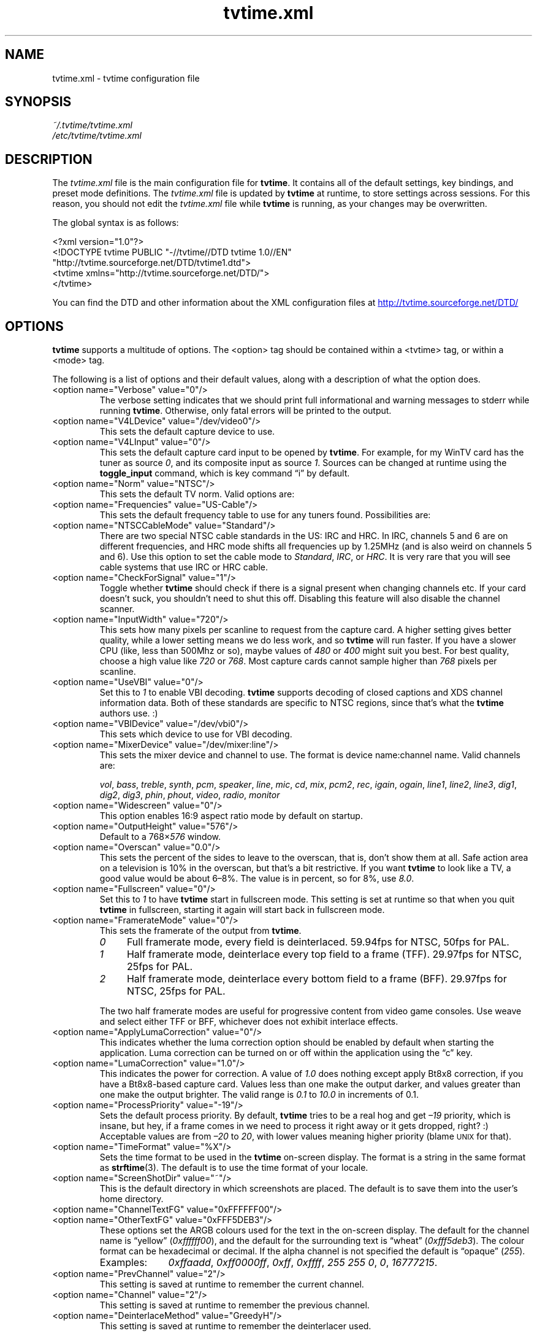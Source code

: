 '\" t
.\" Man page for tvtime.xml
.\" Copyright (c) 2003  Billy Biggs
.\"
.\" This program is free software; you can redistribute it and/or modify
.\" it under the terms of the GNU General Public License as published by
.\" the Free Software Foundation; either version 2 of the License, or (at
.\" your option) any later version.
.\"
.\" This program is distributed in the hope that it will be useful, but
.\" WITHOUT ANY WARRANTY; without even the implied warranty of
.\" MERCHANTABILITY or FITNESS FOR A PARTICULAR PURPOSE.  See the GNU
.\" General Public License for more details.
.\"
.\" You should have received a copy of the GNU General Public License
.\" along with this program; if not, write to the Free Software
.\" Foundation, Inc., 675 Mass Ave, Cambridge, MA 02139, USA.
.\"
.TH tvtime.xml 5 "May 2003" "tvtime 0.9.8.4"

.SH NAME
tvtime.xml \- tvtime configuration file

.SH SYNOPSIS

.I ~/.tvtime/tvtime.xml
.br
.I /etc/tvtime/tvtime.xml
.br

.SH DESCRIPTION

The
.I tvtime.xml
file is the main configuration file for
.BR tvtime .
It contains all of the default settings, key bindings, and preset mode
definitions.  The
.I tvtime.xml
file is updated by
.B tvtime
at runtime, to store settings across sessions.  For this reason, you
should not edit the
.I tvtime.xml
file while
.B tvtime
is running, as your changes may be overwritten.

The global syntax is as follows:

    <?xml version="1.0"?>
    <!DOCTYPE tvtime PUBLIC "-//tvtime//DTD tvtime 1.0//EN"
      "http://tvtime.sourceforge.net/DTD/tvtime1.dtd">
    <tvtime xmlns="http://tvtime.sourceforge.net/DTD/">
    </tvtime>

You can find the DTD and other information about the XML configuration
files at
.nh
.UR http://tvtime.sourceforge.net/DTD/
http://tvtime.sourceforge.net/DTD/
.UE
.hy

.SH OPTIONS

.B tvtime
supports a multitude of options.  The <option> tag should be contained
within a <tvtime> tag, or within a <mode> tag.

The following is a list of options and their default values, along with
a description of what the option does.

.TP
<option name="Verbose" value="0"/>
The verbose setting indicates that we should print full informational
and warning messages to stderr while running
.BR tvtime .
Otherwise, only fatal errors will be printed to the output.

.TP
<option name="V4LDevice" value="/dev/video0"/>
This sets the default capture device to use.

.TP
<option name="V4LInput" value="0"/>
This sets the default capture card input to be opened by
.BR tvtime .
For example, for my WinTV card has the tuner as source
.IR 0 ,
and its composite input as source
.IR 1 .
Sources can be changed at runtime using the
.B toggle_input
command, which is key command \(lqi\(rq by default.

.TP
<option name="Norm" value="NTSC"/>
This sets the default TV norm.  Valid options are:
.TS
nokeep tab (@);
l l.
\(bu@ntsc
\(bu@pal
\(bu@secam
\(bu@pal\-nc
\(bu@pal\-m
\(bu@pal\-n
\(bu@ntsc\-jp
.TE

.TP
<option name="Frequencies" value="US-Cable"/>
This sets the default frequency table to use for any tuners found.
Possibilities are:
.TS
nokeep tab (@);
l l.
\(bu@us-cable
\(bu@us-broadcast
\(bu@japan-cable
\(bu@japan-broadcast
\(bu@europe
\(bu@australia
\(bu@australia-optus
\(bu@newzealand
\(bu@france
\(bu@russia
.TE

.TP
<option name="NTSCCableMode" value="Standard"/>
There are two special NTSC cable standards in the US: IRC and HRC.
In IRC, channels 5 and 6 are on different frequencies, and HRC mode
shifts all frequencies up by 1.25MHz (and is also weird on channels 5
and 6).  Use this option to set the cable mode to 
.IR Standard ,
.IR IRC ", or "
.IR HRC .
It is very rare that you will see cable systems that use IRC or
HRC cable.


.TP
<option name="CheckForSignal" value="1"/>
Toggle whether
.B tvtime
should check if there is a signal present when changing channels etc.
If your card doesn't suck, you shouldn't need to shut this off.
Disabling this feature will also disable the channel scanner.

.TP
<option name="InputWidth" value="720"/>
This sets how many pixels per scanline to request from the capture card.
A higher setting gives better quality, while a lower setting means we do
less work, and so
.B tvtime
will run faster.  If you have a slower CPU (like, less than 500Mhz or
so), maybe values of
.IR 480 " or " 400
might suit you best.  For best quality, choose a high value like
.IR 720 " or " 768 .
Most capture cards cannot sample higher than
.I 768
pixels per scanline.

.TP
<option name="UseVBI" value="0"/>
Set this to
.I 1
to enable VBI decoding.
.B tvtime
supports decoding of closed
captions and XDS channel information data.  Both of these standards are
specific to NTSC regions, since that's what the
.B tvtime
authors use. :)

.TP
<option name="VBIDevice" value="/dev/vbi0"/>
This sets which device to use for VBI decoding.

.TP
<option name="MixerDevice" value="/dev/mixer:line"/>
This sets the mixer device and channel to use.  The format is device
name:channel name.  Valid channels are:

.nh
.IR vol ", " bass ", " treble ", " synth ", " pcm ", " speaker ", "
.IR line ", "  mic ", "  cd ", "  mix ", "  pcm2 ", " rec ", " 
.IR igain ", "  ogain ", "  line1 ", "  line2 ", "  line3 ", "
.IR dig1 ", "  dig2 ", "  dig3 ", "  phin ", " phout ", " video ", "
.IR radio ", "  monitor
.hy

.TP
<option name="Widescreen" value="0"/>
This option enables 16:9 aspect ratio mode by default on startup.

.TP
<option name="OutputHeight" value="576"/>
Default to a
.RI 768\[mu] 576
window.

.TP
<option name="Overscan" value="0.0"/>
This sets the percent of the sides to leave to the overscan, that is,
don't show them at all.  Safe action area on a television is 10% in
the overscan, but that's a bit restrictive.  If you want
.B tvtime
to look like a TV, a good value would be about 6\[en]8%.  The value is
in percent, so for 8%, use
.IR 8.0 .

.TP
<option name="Fullscreen" value="0"/>
Set this to
.I 1
to have
.B tvtime
start in fullscreen mode.  This setting is set at runtime so that when 
you quit
.B tvtime
in fullscreen, starting it again will start back in fullscreen mode.

.TP
<option name="FramerateMode" value="0"/>
This sets the framerate of the output from
.BR tvtime .
.RS
.TP 4
.I 0
Full framerate mode, every field is deinterlaced.
59.94fps for NTSC, 50fps for PAL.

.TP
.I 1
Half framerate mode, deinterlace every top field to a frame (TFF).
29.97fps for NTSC, 25fps for PAL.

.TP
.I 2
Half framerate mode, deinterlace every bottom field to a frame (BFF).
29.97fps for NTSC, 25fps for PAL.
.RE
.IP
The two half framerate modes are useful for progressive content from
video game consoles.  Use weave and select either TFF or BFF, whichever
does not exhibit interlace effects.

.TP
<option name="ApplyLumaCorrection" value="0"/>
This indicates whether the luma correction option should be enabled by
default when starting the application.  Luma correction can be turned
on or off within the application using the \(lqc\(rq key.

.TP
<option name="LumaCorrection" value="1.0"/>
This indicates the power for correction.  A value of
.I 1.0
does nothing except apply Bt8x8 correction, if you have a Bt8x8-based
capture card.  Values less than one make the output darker, and values
greater than one make the output brighter.  The valid range is
.IR 0.1 " to " 10.0
in increments of 0.1.

.TP
<option name="ProcessPriority" value="-19"/>
Sets the default process priority.  By default,
.B tvtime
tries to be a real hog and get
.I \[en]19
priority, which is insane, but hey, if a frame comes in we need to
process it right away or it gets dropped, right? :)    Acceptable
values are from
.IR \[en]20 " to " 20 ,
with lower values meaning higher priority (blame
.SM UNIX
for that).

.TP
<option name="TimeFormat" value="%X"/>
Sets the time format to be used in the
.B tvtime
on\-screen display.  The format is a string in the same format as
.BR strftime (3).
The default is to use the time format of your locale.

.TP
<option name="ScreenShotDir" value="~"/>
This is the default directory in which screenshots are placed.
The default is to save them into the user's home directory.

.TP
.PD 0
<option name="ChannelTextFG" value="0xFFFFFF00"/>
.TP
.PD
<option name="OtherTextFG" value="0xFFF5DEB3"/>
These options set the ARGB colours used for the text in the on-screen
display.  The default for the channel name is \(lqyellow\(rq
.RI ( 0xffffff00 ),
and the default for the surrounding text is \(lqwheat\(rq
.RI ( 0xfff5deb3 ).
The colour format can be hexadecimal or decimal.  If the alpha channel
is not specified the default is \(lqopaque\(rq
.RI ( 255 ).

.RS
.TP 10
Examples:
.IR 0xffaadd ,
.IR 0xff0000ff ,
.IR 0xff ,
.IR 0xffff ,
.IR "255 255 0" ,
.IR 0 ,
.IR 16777215 .
.RE

.TP
<option name="PrevChannel" value="2"/>
This setting is saved at runtime to remember the current channel.

.TP
<option name="Channel" value="2"/>
This setting is saved at runtime to remember the previous channel.

.TP
<option name="DeinterlaceMethod" value="GreedyH"/>
This setting is saved at runtime to remember the deinterlacer used.

Supported deinterlacers are:
.RS
.TP 15
.PD 0
.I LineDoubler
Line Doubler
.TP
.I Greedy
Dscaler: Greedy \[em] Low Motion
.TP
.I Greedy2Frame
DScaler: Greedy \[em] 2-frame
.TP
.I GreedyH
DScaler: Greedy \[em] High Motion
.TP
.I TomsMoComp
DScaler: TomsMoComp
.TP
.I TwoFrame
DScaler: TwoFrame
.TP
.I VideoBob
DScaler: Video Bob
.TP
.I VideoWeave
DScaler: Video Weave
.TP
.I Linear
Linear Interpolation
.TP
.I LinearBlend
mplayer: Linear Blend
.TP
.I OverlayBob
Overlay Bob
.TP
.I Vertical
ffmpeg: Vertical Deinterlace Filter
.TP
.I Weave
Weave Last Field
.PD
.RE

.SH MODES

Modes are used to define a certain group of presets and exist within
the <tvtime> tag.  Just like the global <tvtime> tag, a <mode> can
contain any number of <option> tags.

Preset \(lqmodes\(rq may be defined for convenience.  By default,
.B tvtime
ships with two useful modes:
.I LargeWindow
and
.IR SmallWindow .

    <mode name="LargeWindow">
      <option name="DeinterlaceMethod" value="GreedyH"/>
    </mode>

    <mode name="SmallWindow">
      <option name="DeinterlaceMethod" value="OverlayBob"/>
      <option name="FramerateMode" value="1"/>
      <option name="OutputHeight" value="288"/>
    </mode>

.SH BINDINGS

Key presses and mouse button clicks can be mapped to
.B tvtime
commands.  For a description of each command, see
.BR tvtime-command (1).

Multiple keys and mouse buttons may be bound to the same command.  For
convenience,
.B tvtime
supplies aliases for special keys.  The special keys known to
.B tvtime
are:

.nh
.IR Up ", " Down ", " Left ", " Right ", " Insert ", " Home ", " End ",R "
.IR PageUp ", " PageDown ", " F1 ", " F2 ", " F3 ", " F4 ", " F5 ", "
.IR F6 ", " F7 ", " F8 ", " F9 ", " F10 ", " F11 ", " F12 ", " F13 ", "
.IR F14 ", " F15 ", " Backspace ", " Escape ", " Enter ", " Print ", " Menu
.hy

An example key binding would be for the command
.IR CHANNEL_INC .
In this case, we have two keys 
.RI ( Up " and " k )
bound to the command as well as a mouse button
.RI ( 4 ).

    <bind command="channel_inc">
      <keyboard key="up"/>
      <keyboard key="k"/>
      <mouse button="4"/>
    </bind>

.SH AUTHOR

Billy Biggs.

.SH "SEE ALSO"

.BR tvtime (1),
.BR tvtime-command (1),
.IR stationlist.xml (5).
